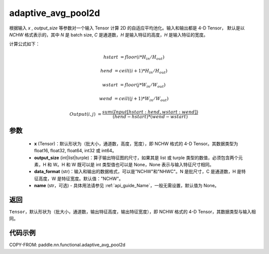 .. _cn_api_nn_functional_adaptive_avg_pool2d:

adaptive_avg_pool2d
-------------------------------

.. py:function:: paddle.nn.functional.adaptive_avg_pool2d(x, output_size, data_format='NCHW', name=None)

根据输入 `x` , `output_size` 等参数对一个输入 Tensor 计算 2D 的自适应平均池化。输入和输出都是 4-D Tensor，
默认是以 `NCHW` 格式表示的，其中 `N` 是 batch size, `C` 是通道数，`H` 是输入特征的高度，`H` 是输入特征的宽度。

计算公式如下：

..  math::

    hstart &= floor(i * H_{in} / H_{out})

    hend &= ceil((i + 1) * H_{in} / H_{out})

    wstart &= floor(j * W_{in} / W_{out})

    wend &= ceil((j + 1) * W_{in} / W_{out})

    Output(i ,j) &= \frac{sum(Input[hstart:hend, wstart:wend])}{(hend - hstart) * (wend - wstart)}


参数
:::::::::
    - **x** (Tensor)：默认形状为（批大小，通道数，高度，宽度），即 NCHW 格式的 4-D Tensor。其数据类型为 float16, float32, float64, int32 或 int64。
    - **output_size** (int|list|turple)：算子输出特征图的尺寸，如果其是 list 或 turple 类型的数值，必须包含两个元素，H 和 W。H 和 W 既可以是 int 类型值也可以是 None，None 表示与输入特征尺寸相同。
    - **data_format** (str)：输入和输出的数据格式，可以是"NCHW"和"NHWC"。N 是批尺寸，C 是通道数，H 是特征高度，W 是特征宽度。默认值："NCHW"。
    - **name** (str，可选) - 具体用法请参见 :ref:`api_guide_Name`，一般无需设置，默认值为 None。

返回
:::::::::
``Tensor``，默认形状为（批大小，通道数，输出特征高度，输出特征宽度），即 NCHW 格式的 4-D Tensor，其数据类型与输入相同。


代码示例
:::::::::

COPY-FROM: paddle.nn.functional.adaptive_avg_pool2d
